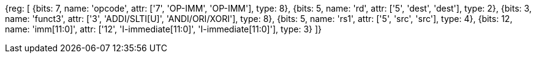 //## 2.4 Integer Computational Instructions

//### Integer Register-Immediate Instructions

[wavedrom, , svg]
{reg: [
  {bits: 7,  name: 'opcode',    attr: ['7', 'OP-IMM', 'OP-IMM'], type: 8},
  {bits: 5,  name: 'rd',        attr: ['5', 'dest', 'dest'], type: 2},
  {bits: 3,  name: 'funct3',     attr: ['3', 'ADDI/SLTI[U]', 'ANDI/ORI/XORI'], type: 8},
  {bits: 5,  name: 'rs1',       attr: ['5', 'src', 'src'], type: 4},
  {bits: 12, name: 'imm[11:0]', attr: ['12', 'I-immediate[11:0]', 'I-immediate[11:0]'], type: 3}
]}

//<snio>